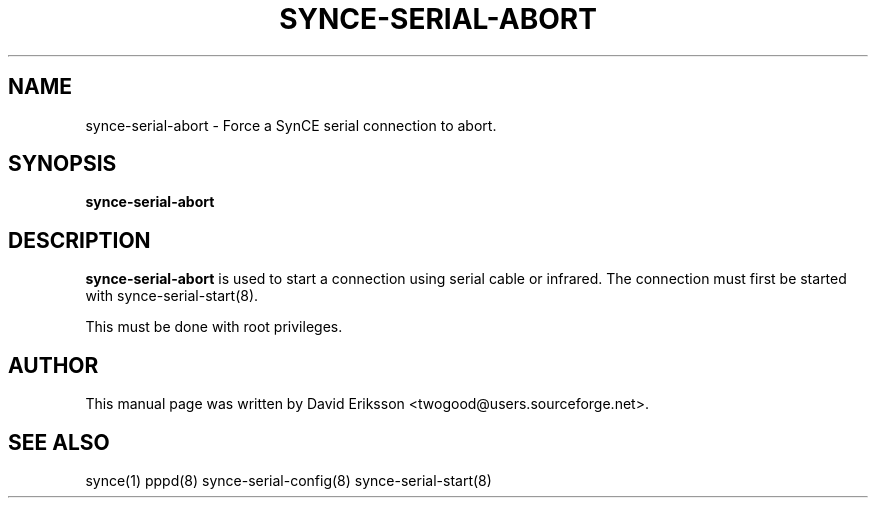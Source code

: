 .\" $Id$
.TH "SYNCE-SERIAL-ABORT" "8" "November 2002" "The SynCE project" "http://synce.sourceforge.net/"
.SH NAME
synce-serial-abort \- Force a SynCE serial connection to abort.

.SH SYNOPSIS
\fBsynce-serial-abort\fR

.SH "DESCRIPTION"
.PP
\fBsynce-serial-abort\fR is used to start a connection using serial cable or
infrared. The connection must first be started with synce-serial-start(8).
.PP
This must be done with root privileges.

.SH "AUTHOR"
.PP
This manual page was written by David Eriksson <twogood@users.sourceforge.net>.
.SH "SEE ALSO"
synce(1) pppd(8) synce-serial-config(8) synce-serial-start(8)
